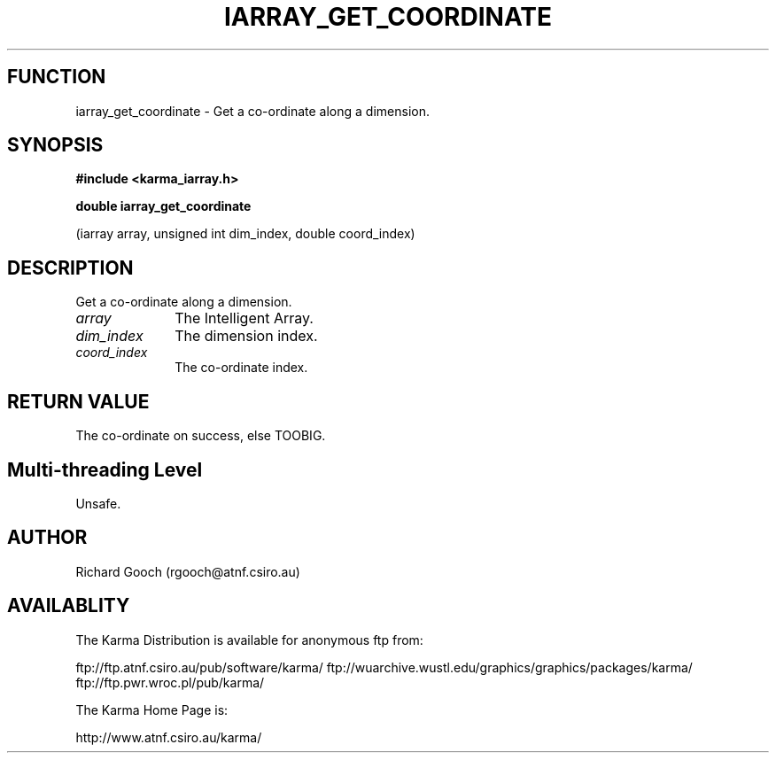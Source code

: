 .TH IARRAY_GET_COORDINATE 3 "14 Aug 2006" "Karma Distribution"
.SH FUNCTION
iarray_get_coordinate \- Get a co-ordinate along a dimension.
.SH SYNOPSIS
.B #include <karma_iarray.h>
.sp
.B double iarray_get_coordinate
.sp
(iarray array, unsigned int dim_index,
double coord_index)
.SH DESCRIPTION
Get a co-ordinate along a dimension.
.IP \fIarray\fP 1i
The Intelligent Array.
.IP \fIdim_index\fP 1i
The dimension index.
.IP \fIcoord_index\fP 1i
The co-ordinate index.
.SH RETURN VALUE
The co-ordinate on success, else TOOBIG.
.SH Multi-threading Level
Unsafe.
.SH AUTHOR
Richard Gooch (rgooch@atnf.csiro.au)
.SH AVAILABLITY
The Karma Distribution is available for anonymous ftp from:

ftp://ftp.atnf.csiro.au/pub/software/karma/
ftp://wuarchive.wustl.edu/graphics/graphics/packages/karma/
ftp://ftp.pwr.wroc.pl/pub/karma/

The Karma Home Page is:

http://www.atnf.csiro.au/karma/
